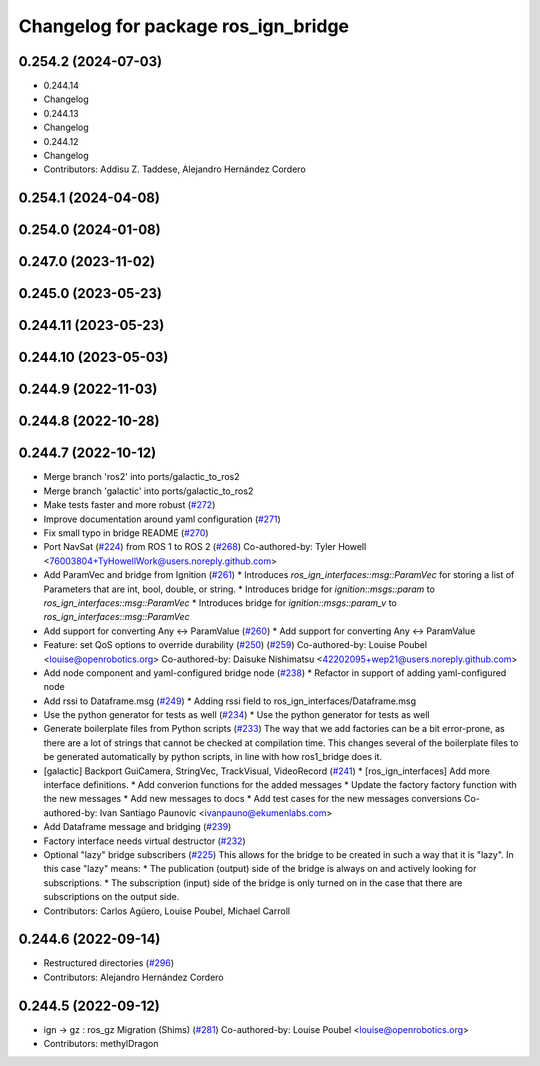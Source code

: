 ^^^^^^^^^^^^^^^^^^^^^^^^^^^^^^^^^^^^
Changelog for package ros_ign_bridge
^^^^^^^^^^^^^^^^^^^^^^^^^^^^^^^^^^^^

0.254.2 (2024-07-03)
--------------------
* 0.244.14
* Changelog
* 0.244.13
* Changelog
* 0.244.12
* Changelog
* Contributors: Addisu Z. Taddese, Alejandro Hernández Cordero

0.254.1 (2024-04-08)
--------------------

0.254.0 (2024-01-08)
--------------------

0.247.0 (2023-11-02)
--------------------

0.245.0 (2023-05-23)
--------------------

0.244.11 (2023-05-23)
---------------------

0.244.10 (2023-05-03)
---------------------

0.244.9 (2022-11-03)
--------------------

0.244.8 (2022-10-28)
--------------------

0.244.7 (2022-10-12)
--------------------
* Merge branch 'ros2' into ports/galactic_to_ros2
* Merge branch 'galactic' into ports/galactic_to_ros2
* Make tests faster and more robust (`#272 <https://github.com/gazebosim/ros_gz/issues/272>`_)
* Improve documentation around yaml configuration (`#271 <https://github.com/gazebosim/ros_gz/issues/271>`_)
* Fix small typo in bridge README (`#270 <https://github.com/gazebosim/ros_gz/issues/270>`_)
* Port NavSat (`#224 <https://github.com/gazebosim/ros_gz/issues/224>`_) from ROS 1 to ROS 2 (`#268 <https://github.com/gazebosim/ros_gz/issues/268>`_)
  Co-authored-by: Tyler Howell <76003804+TyHowellWork@users.noreply.github.com>
* Add ParamVec and bridge from Ignition (`#261 <https://github.com/gazebosim/ros_gz/issues/261>`_)
  * Introduces `ros_ign_interfaces::msg::ParamVec` for storing a list of Parameters that are int, bool, double, or string.
  * Introduces bridge for `ignition::msgs::param` to `ros_ign_interfaces::msg::ParamVec`
  * Introduces bridge for `ignition::msgs::param_v` to `ros_ign_interfaces::msg::ParamVec`
* Add support for converting Any <-> ParamValue (`#260 <https://github.com/gazebosim/ros_gz/issues/260>`_)
  * Add support for converting Any <-> ParamValue
* Feature: set QoS options to override durability (`#250 <https://github.com/gazebosim/ros_gz/issues/250>`_) (`#259 <https://github.com/gazebosim/ros_gz/issues/259>`_)
  Co-authored-by: Louise Poubel <louise@openrobotics.org>
  Co-authored-by: Daisuke Nishimatsu <42202095+wep21@users.noreply.github.com>
* Add node component and yaml-configured bridge node (`#238 <https://github.com/gazebosim/ros_gz/issues/238>`_)
  * Refactor in support of adding yaml-configured node
* Add rssi to Dataframe.msg (`#249 <https://github.com/gazebosim/ros_gz/issues/249>`_)
  * Adding rssi field to ros_ign_interfaces/Dataframe.msg
* Use the python generator for tests as well (`#234 <https://github.com/gazebosim/ros_gz/issues/234>`_)
  * Use the python generator for tests as well
* Generate boilerplate files from Python scripts (`#233 <https://github.com/gazebosim/ros_gz/issues/233>`_)
  The way that we add factories can be a bit error-prone, as there are a lot of strings that cannot be checked at compilation time. This changes several of the boilerplate files to be generated automatically by python scripts, in line with how ros1_bridge does it.
* [galactic] Backport GuiCamera, StringVec, TrackVisual, VideoRecord (`#241 <https://github.com/gazebosim/ros_gz/issues/241>`_)
  * [ros_ign_interfaces] Add more interface definitions.
  * Add converion functions for the added messages
  * Update the factory factory function with the new messages
  * Add new messages to docs
  * Add test cases for the new messages conversions
  Co-authored-by: Ivan Santiago Paunovic <ivanpauno@ekumenlabs.com>
* Add Dataframe message and bridging (`#239 <https://github.com/gazebosim/ros_gz/issues/239>`_)
* Factory interface needs virtual destructor (`#232 <https://github.com/gazebosim/ros_gz/issues/232>`_)
* Optional "lazy" bridge subscribers (`#225 <https://github.com/gazebosim/ros_gz/issues/225>`_)
  This allows for the bridge to be created in such a way that it is "lazy". In this case "lazy" means:
  * The publication (output) side of the bridge is always on and actively looking for subscriptions.
  * The subscription (input) side of the bridge is only turned on in the case that there are subscriptions on the output side.
* Contributors: Carlos Agüero, Louise Poubel, Michael Carroll

0.244.6 (2022-09-14)
--------------------
* Restructured directories (`#296 <https://github.com/gazebosim/ros_gz/issues/296>`_)
* Contributors: Alejandro Hernández Cordero

0.244.5 (2022-09-12)
--------------------
* ign -> gz : ros_gz Migration (Shims) (`#281 <https://github.com/gazebosim/ros_gz/issues/281>`_)
  Co-authored-by: Louise Poubel <louise@openrobotics.org>
* Contributors: methylDragon
